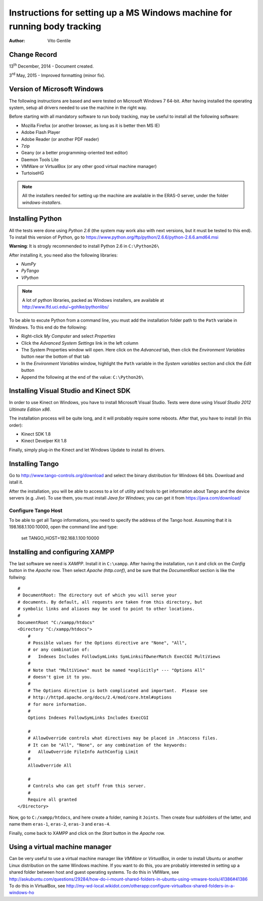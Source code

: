 ==========================================================================
Instructions for setting up a MS Windows machine for running body tracking
==========================================================================

:Author: Vito Gentile

Change Record
=============

13\ :sup:`th`\  December, 2014 - Document created.

3\ :sup:`rd`\  May, 2015 - Improved formatting (minor fix).


Version of Microsoft Windows
============================

The following instructions are based and were tested on Microsoft Windows 7 64-bit.
After having installed the operating system, setup all drivers needed to use
the machine in the right way.

Before starting with all mandatory software to run body tracking, may be useful to
install all the following software:

* Mozilla Firefox (or another browser, as long as it is better then MS IE)
* Adobe Flash Player
* Adobe Reader (or another PDF reader)
* 7zip
* Geany (or a better programming-oriented text editor)
* Daemon Tools Lite
* VMWare or VirtualBox (or any other good virtual machine manager)
* TurtoiseHG

.. note::

      All the installers needed for setting up the machine are available in the ERAS-0 server, under the folder *windows-installers*.

Installing Python
=================

All the tests were done using *Python 2.6* (the system may work also with next versions,
but it must be tested to this end).
To install this version of Python, go to https://www.python.org/ftp/python/2.6.6/python-2.6.6.amd64.msi

**Warning**: It is strogly recommended to install Python 2.6 in ``C:\Python26\``

After installing it, you need also the following libraries:

* *NumPy*
* *PyTango*
* *VPython*

.. note::

      A lot of python libraries, packed as Windows installers, are available at http://www.lfd.uci.edu/~gohlke/pythonlibs/

To be able to excute Python from a command line, you must add the installation folder path to the
``Path`` variabe in Windows. To this end do the following:

* Right-click *My Computer* and select *Properties*
* Click the *Advanced System Settings* link in the left column
* The System Properties window will open. Here click on the *Advanced* tab, then click the *Environment Variables* button near the bottom of that tab
* In the *Environment Variables* window, highlight the ``Path`` variable in the *System variables* section and click the *Edit* button
* Append the following at the end of the value: ``C:\Python26\``


Installing Visual Studio and Kinect SDK
=======================================

In order to use Kinect on Windows, you have to install Microsoft Visual Studio.
Tests were done using *Visual Studio 2012 Ultimate Edition x86*.

The installation process will be quite long, and it will probably require some reboots.
After that, you have to install (in this order):

* Kinect SDK 1.8
* Kinect Develper Kit 1.8

Finally, simply plug-in the Kinect and let Windows Update to install its drivers.

Installing Tango
================

Go to http://www.tango-controls.org/download and select the binary distribution for
Windows 64 bits. Download and istall it.

After the installation, you will be able to access to a lot of utility and tools to get
information about Tango and the device servers (e.g. *Jive*). To use them, you must install
*Java for Windows*; you can get it from https://java.com/download/

Configure Tango Host
--------------------

To be able to get all Tango informations, you need to specify the address of the Tango host.
Assuming that it is 198.168.1.100:10000, open the command line and type:

    set TANGO_HOST=192.168.1.100:10000
    
Installing and configuring XAMPP
================================

The last software we need is *XAMPP*. Install it in ``C:\xampp``.
After having the installation, run it and click on the *Config* button in the
*Apache* row. Then select *Apache (http.conf)*, and be sure that the *DocumentRoot* section
is like the follwing::

    #
    # DocumentRoot: The directory out of which you will serve your
    # documents. By default, all requests are taken from this directory, but
    # symbolic links and aliases may be used to point to other locations.
    #
    DocumentRoot "C:/xampp/htdocs"
    <Directory "C:/xampp/htdocs">
        #
        # Possible values for the Options directive are "None", "All",
        # or any combination of:
        #   Indexes Includes FollowSymLinks SymLinksifOwnerMatch ExecCGI MultiViews
        #
        # Note that "MultiViews" must be named *explicitly* --- "Options All"
        # doesn't give it to you.
        #
        # The Options directive is both complicated and important.  Please see
        # http://httpd.apache.org/docs/2.4/mod/core.html#options
        # for more information.
        #
        Options Indexes FollowSymLinks Includes ExecCGI

        #
        # AllowOverride controls what directives may be placed in .htaccess files.
        # It can be "All", "None", or any combination of the keywords:
        #   AllowOverride FileInfo AuthConfig Limit
        #
        AllowOverride All

        #
        # Controls who can get stuff from this server.
        #
        Require all granted
    </Directory>

Now, go to ``C:/xampp/htdocs``, and here create a folder, naming it ``Joints``.
Then create four subfolders of the latter, and name them ``eras-1``, ``eras-2``,
``eras-3`` and ``eras-4``.

Finally, come back to XAMPP and click on the *Start* button in the
*Apache* row.

Using a virtual machine manager
===============================

Can be very useful to use a virtual machine manager like *VMWare* or *VirtualBox*, in
order to install Ubuntu or another Linux distribution on the same Windows machine.
If you want to do this, you are probably interested in setting up a shared folder between
host and guest operating systems.
To do this in VMWare, see http://askubuntu.com/questions/29284/how-do-i-mount-shared-folders-in-ubuntu-using-vmware-tools/41386#41386
To do this in VirtualBox, see http://my-wd-local.wikidot.com/otherapp:configure-virtualbox-shared-folders-in-a-windows-ho

